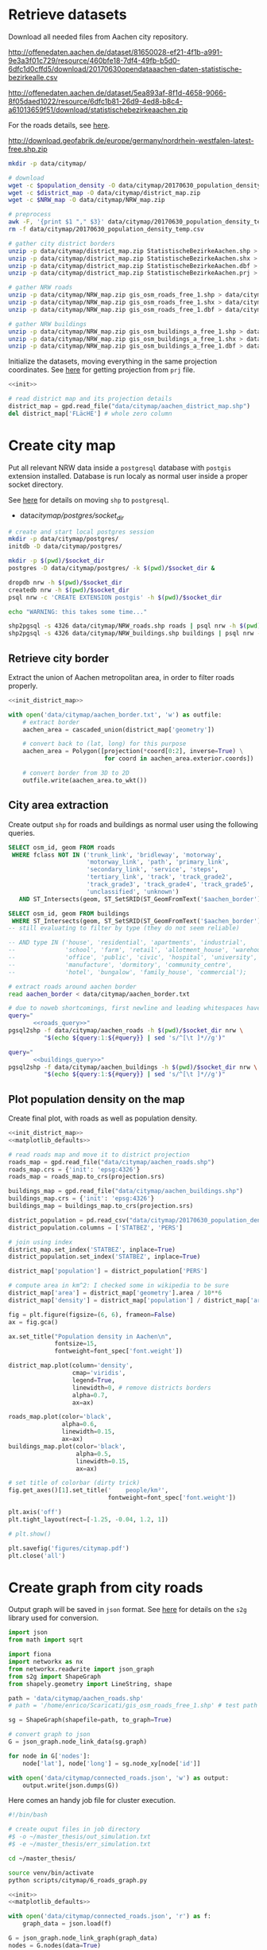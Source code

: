 #+PROPERTY: header-args :mkdirp yes

* Retrieve datasets
  Download all needed files from Aachen city repository.

  #+NAME: population_density
  http://offenedaten.aachen.de/dataset/81650028-ef21-4f1b-a991-9e3a3f01c729/resource/460bfe18-7df4-49fb-b5d0-6dfc1d0cffd5/download/20170630opendataaachen-daten-statistische-bezirkealle.csv

  #+NAME: district_map
  http://offenedaten.aachen.de/dataset/5ea893af-8f1d-4658-9066-8f05daed1022/resource/6dfc1b81-26d9-4ed8-b8c4-a61013659f51/download/statistischebezirkeaachen.zip

  For the roads details, see [[https://simonb83.github.io/making-a-map-in-matplotlib.html][here]].
  #+NAME: NRW_map
  http://download.geofabrik.de/europe/germany/nordrhein-westfalen-latest-free.shp.zip

  #+BEGIN_SRC bash :var population_density=population_density district_map=district_map NRW_map=NRW_map :results none :tangle scripts/citymap/1_download.sh
    mkdir -p data/citymap/

    # download
    wget -c $population_density -O data/citymap/20170630_population_density_temp.csv
    wget -c $district_map -O data/citymap/district_map.zip
    wget -c $NRW_map -O data/citymap/NRW_map.zip

    # preprocess
    awk -F, '{print $1 "," $3}' data/citymap/20170630_population_density_temp.csv > data/citymap/20170630_population_density.csv
    rm -f data/citymap/20170630_population_density_temp.csv

    # gather city district borders
    unzip -p data/citymap/district_map.zip StatistischeBezirkeAachen.shp > data/citymap/aachen_district_map.shp
    unzip -p data/citymap/district_map.zip StatistischeBezirkeAachen.shx > data/citymap/aachen_district_map.shx
    unzip -p data/citymap/district_map.zip StatistischeBezirkeAachen.dbf > data/citymap/aachen_district_map.dbf
    unzip -p data/citymap/district_map.zip StatistischeBezirkeAachen.prj > data/citymap/aachen_district_map.prj

    # gather NRW roads
    unzip -p data/citymap/NRW_map.zip gis_osm_roads_free_1.shp > data/citymap/NRW_roads.shp
    unzip -p data/citymap/NRW_map.zip gis_osm_roads_free_1.shx > data/citymap/NRW_roads.shx
    unzip -p data/citymap/NRW_map.zip gis_osm_roads_free_1.dbf > data/citymap/NRW_roads.dbf

    # gather NRW buildings
    unzip -p data/citymap/NRW_map.zip gis_osm_buildings_a_free_1.shp > data/citymap/NRW_buildings.shp
    unzip -p data/citymap/NRW_map.zip gis_osm_buildings_a_free_1.shx > data/citymap/NRW_buildings.shx
    unzip -p data/citymap/NRW_map.zip gis_osm_buildings_a_free_1.dbf > data/citymap/NRW_buildings.dbf
  #+END_SRC

  Initialize the datasets, moving everything in the same projection coordinates.
  See [[https://gis.stackexchange.com/questions/17341/projection-pyproj-puzzle-and-understanding-srs-format][here]] for getting projection from ~prj~ file.

  #+NAME: init_district_map
  #+BEGIN_SRC python :results none :noweb yes
    <<init>>

    # read district map and its projection details
    district_map = gpd.read_file("data/citymap/aachen_district_map.shp")
    del district_map['FLäcHE'] # whole zero column
  #+END_SRC

* Create city map
  Put all relevant NRW data inside a ~postgresql~ database with ~postgis~ extension installed.
  Database is run localy as normal user inside a proper socket directory.

  See [[https://simonb83.github.io/making-a-map-in-matplotlib.html][here]] for details on moving ~shp~ to ~postgresql~.

  #+NAME: socket_dir
  - data/citymap/postgres/socket_dir/

  #+BEGIN_SRC bash :results none :tangle scripts/citymap/2_postgres_init.sh :var socket_dir=socket_dir
    # create and start local postgres session
    mkdir -p data/citymap/postgres/
    initdb -D data/citymap/postgres/

    mkdir -p $(pwd)/$socket_dir
    postgres -D data/citymap/postgres/ -k $(pwd)/$socket_dir &

    dropdb nrw -h $(pwd)/$socket_dir
    createdb nrw -h $(pwd)/$socket_dir
    psql nrw -c 'CREATE EXTENSION postgis' -h $(pwd)/$socket_dir

    echo "WARNING: this takes some time..."

    shp2pgsql -s 4326 data/citymap/NRW_roads.shp roads | psql nrw -h $(pwd)/$socket_dir > /dev/null
    shp2pgsql -s 4326 data/citymap/NRW_buildings.shp buildings | psql nrw -h $(pwd)/$socket_dir > /dev/null
  #+END_SRC

** Retrieve city border
   Extract the union of Aachen metropolitan area, in order to filter roads properly.

   #+BEGIN_SRC python :results none :noweb yes :tangle scripts/citymap/3_city_border.py
     <<init_district_map>>

     with open('data/citymap/aachen_border.txt', 'w') as outfile:
         # extract border
         aachen_area = cascaded_union(district_map['geometry'])

         # convert back to (lat, long) for this purpose
         aachen_area = Polygon([projection(*coord[0:2], inverse=True) \
                                for coord in aachen_area.exterior.coords])

         # convert border from 3D to 2D
         outfile.write(aachen_area.to_wkt())
   #+END_SRC

** City area extraction
   Create output ~shp~ for roads and buildings as normal user using the following queries.

   #+NAME: roads_query
   #+BEGIN_SRC sql
     SELECT osm_id, geom FROM roads
      WHERE fclass NOT IN ('trunk_link', 'bridleway', 'motorway',
                           'motorway_link', 'path', 'primary_link',
                           'secondary_link', 'service', 'steps',
                           'tertiary_link', 'track', 'track_grade2',
                           'track_grade3', 'track_grade4', 'track_grade5',
                           'unclassified', 'unknown')
        AND ST_Intersects(geom, ST_SetSRID(ST_GeomFromText('$aachen_border'), 4326));
   #+END_SRC

   #+NAME: buildings_query
   #+BEGIN_SRC sql
     SELECT osm_id, geom FROM buildings
      WHERE ST_Intersects(geom, ST_SetSRID(ST_GeomFromText('$aachen_border'), 4326));
     -- still evaluating to filter by type (they do not seem reliable)

     -- AND type IN ('house', 'residential', 'apartments', 'industrial',
     --              'school', 'farm', 'retail', 'allotment_house', 'warehouse',
     --              'office', 'public', 'civic', 'hospital', 'university',
     --              'manufacture', 'dormitory', 'community_centre',
     --              'hotel', 'bungalow', 'family_house', 'commercial');
   #+END_SRC

   #+BEGIN_SRC bash :noweb yes :results output :tangle scripts/citymap/4_extraction.sh :var socket_dir=socket_dir
     # extract roads around aachen border
     read aachen_border < data/citymap/aachen_border.txt

     # due to noweb shortcomings, first newline and leading whitespaces have to be removed
     query="
            <<roads_query>>"
     pgsql2shp -f data/citymap/aachen_roads -h $(pwd)/$socket_dir nrw \
               "$(echo ${query:1:${#query}} | sed 's/^[\t ]*//g')"

     query="
            <<buildings_query>>"
     pgsql2shp -f data/citymap/aachen_buildings -h $(pwd)/$socket_dir nrw \
               "$(echo ${query:1:${#query}} | sed 's/^[\t ]*//g')"
   #+END_SRC

** Plot population density on the map
   Create final plot, with roads as well as population density.

   #+BEGIN_SRC python :results none :noweb yes :tangle scripts/citymap/5_plot_map.py
     <<init_district_map>>
     <<matplotlib_defaults>>

     # read roads map and move it to district projection
     roads_map = gpd.read_file("data/citymap/aachen_roads.shp")
     roads_map.crs = {'init': 'epsg:4326'}
     roads_map = roads_map.to_crs(projection.srs)

     buildings_map = gpd.read_file("data/citymap/aachen_buildings.shp")
     buildings_map.crs = {'init': 'epsg:4326'}
     buildings_map = buildings_map.to_crs(projection.srs)

     district_population = pd.read_csv("data/citymap/20170630_population_density.csv")
     district_population.columns = ['STATBEZ', 'PERS']

     # join using index
     district_map.set_index('STATBEZ', inplace=True)
     district_population.set_index('STATBEZ', inplace=True)

     district_map['population'] = district_population['PERS']

     # compute area in km^2: I checked some in wikipedia to be sure
     district_map['area'] = district_map['geometry'].area / 10**6
     district_map['density'] = district_map['population'] / district_map['area']

     fig = plt.figure(figsize=(6, 6), frameon=False)
     ax = fig.gca()

     ax.set_title("Population density in Aachen\n",
                  fontsize=15,
                  fontweight=font_spec['font.weight'])

     district_map.plot(column='density',
                       cmap='viridis',
                       legend=True,
                       linewidth=0, # remove districts borders
                       alpha=0.7,
                       ax=ax)

     roads_map.plot(color='black',
                    alpha=0.6,
                    linewidth=0.15,
                    ax=ax)
     buildings_map.plot(color='black',
                        alpha=0.5,
                        linewidth=0.15,
                        ax=ax)

     # set title of colorbar (dirty trick)
     fig.get_axes()[1].set_title('    people/km²',
                                 fontweight=font_spec['font.weight'])

     plt.axis('off')
     plt.tight_layout(rect=[-1.25, -0.04, 1.2, 1])

     # plt.show()

     plt.savefig('figures/citymap.pdf')
     plt.close('all')
   #+END_SRC

* Create graph from city roads
  Output graph will be saved in ~json~ format.
  See [[https://github.com/caesar0301/s2g][here]] for details on the ~s2g~ library used for conversion.

  #+BEGIN_SRC python :tangle scripts/citymap/6_roads_graph.py
    import json
    from math import sqrt

    import fiona
    import networkx as nx
    from networkx.readwrite import json_graph
    from s2g import ShapeGraph
    from shapely.geometry import LineString, shape

    path = 'data/citymap/aachen_roads.shp'
    # path = '/home/enrico/Scaricati/gis_osm_roads_free_1.shp' # test path

    sg = ShapeGraph(shapefile=path, to_graph=True)

    # convert graph to json
    G = json_graph.node_link_data(sg.graph)

    for node in G['nodes']:
        node['lat'], node['long'] = sg.node_xy[node['id']]

    with open('data/citymap/connected_roads.json', 'w') as output:
        output.write(json.dumps(G))
  #+END_SRC

  Here comes an handy job file for cluster execution.

  #+BEGIN_SRC bash :tangle scripts/citymap.job
    #!/bin/bash

    # create ouput files in job directory
    #$ -o ~/master_thesis/out_simulation.txt
    #$ -e ~/master_thesis/err_simulation.txt

    cd ~/master_thesis/

    source venv/bin/activate
    python scripts/citymap/6_roads_graph.py
  #+END_SRC

  #+BEGIN_SRC python :tangle scripts/citymap/7_graph_analysis.py :results none :noweb yes
    <<init>>
    <<matplotlib_defaults>>

    with open('data/citymap/connected_roads.json', 'r') as f:
        graph_data = json.load(f)

    G = json_graph.node_link_graph(graph_data)
    nodes = G.nodes(data=True)

    # build a gpd GeoDataFrame for nodes
    nodes_info = []
    for id_, data in nodes:
        point = Point(data['lat'], data['long'])
        nodes_info.append({'id': id_, 'geometry': point})

    nodes_df = gpd.GeoDataFrame(nodes_info)
    nodes_df.crs = {'init' :'epsg:4326'} # long-lat projection
    nodes_df = nodes_df.to_crs(projection.srs)

    # build a gpd GeoDataFrame for edges
    edges_info = []
    for node_id1, node_id2, data in G.edges(data=True):
        edge = LineString((
            (nodes[node_id1]['lat'], nodes[node_id1]['long']),
            (nodes[node_id2]['lat'], nodes[node_id2]['long'])
        ))

        edges_info.append({'geometry': edge, **data})

    edges_df = gpd.GeoDataFrame(edges_info)
    edges_df.crs = {'init' :'epsg:4326'} # long-lat projection
    edges_df = edges_df.to_crs(projection.srs)

    # plot the one on top of the other
    fig = plt.figure(figsize=(6, 6), frameon=False)
    ax = fig.gca()

    ax.set_title("Graph of city roads\n",
                 fontsize=15,
                 fontweight=font_spec['font.weight'])

    nodes_df.plot(ax=ax,
                  markersize=0.05,
                  color='black',
                  zorder=2)

    edges_df.plot(ax=ax,
                  color='black',
                  # column='weight',
                  # linewidth=0.3,
                  zorder=1)

    plt.axis('off')
    plt.tight_layout(rect=[-0.1, -0.05, 1.1, 1])
    # plt.show()
    plt.savefig('figures/citymap-graph.pdf')
    plt.close('all')

  #+END_SRC

* Local variables
  # Local Variables:
  # eval: (add-hook 'before-save-hook (lambda () (indent-region (point-min) (point-max) nil)) t t)
  # eval: (org-babel-lob-ingest "utils.org")
  # End:
